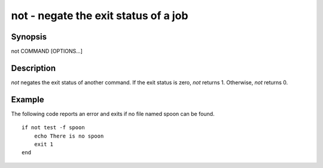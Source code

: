 not - negate the exit status of a job
==========================================

Synopsis
--------

not COMMAND [OPTIONS...]


Description
------------

`not` negates the exit status of another command. If the exit status is zero, `not` returns 1. Otherwise, `not` returns 0.


Example
------------

The following code reports an error and exits if no file named spoon can be found.



::

    if not test -f spoon
        echo There is no spoon
        exit 1
    end


